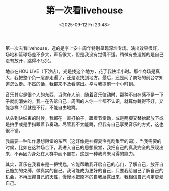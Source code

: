 #+TITLE: 第一次看livehouse
#+DATE: <2025-09-12 Fri 23:48>
#+TAGS[]: 随笔

第一次去看livehouse，选的是李上安十周年特别呈现深圳专场。演出效果很好，场地和篮球场差不多大，声音很大，但是我没有觉得不适。稍微有些遗憾的是自己没有放开，跳得不尽兴。

地点在HOU LIVE（下沙店），光是找这个地方，花了我快半小时。那个商场是真大，我把整个负一层都走遍了，还是没找到地方。最后，还是问了商场的前台才知道怎么走。不然的话，我都来不及看演出。幸亏我提前一个小时到。

音乐其实是很个人的东西，当你在人前，随着音乐律动时，那种不自在感不是一下子就能消失的。我一在告诉自己：周围的人你一个都不认识，就算你跳得不好，又能怎样？但就是不行，不能自由地跳。

从头到快结束的时候，我都在一直打拍子，跟着节奏动，或是两脚交替抬起放下或是拍手或是手指跟着节奏动。尽管我不太能跳，但我有自己享受音乐的方式，这也很不错。

我需要一种叫作思想殿堂的东西（这好像是神探夏洛克剧集里的词），当我需要的时候，比如在这种场合下，我进入自己的思想殿堂，我把自己的真我完全的展现出来，不再因为身处在人群中而不自在。这是一种我尚未习得的能力。

其实，音乐在我看来是一把钥匙，它能帮助我开启自己的心门，了解自己，放开自己施加的束缚，做真实的自己。我可能成为更好的自己，只要我给自己了解自己的机会，不再压抑自己的天性，慢慢地把原本的自我展露出来，我相信自己肯定更爱自己。
